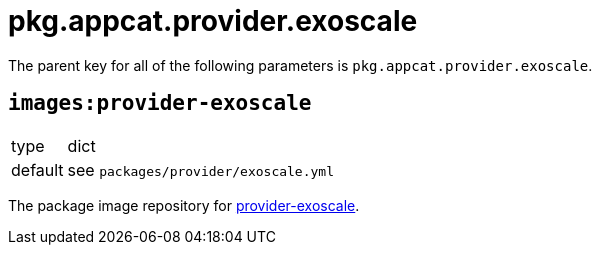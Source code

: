 = pkg.appcat.provider.exoscale

The parent key for all of the following parameters is `pkg.appcat.provider.exoscale`.

== `images:provider-exoscale`

[horizontal]
type:: dict
default:: see `packages/provider/exoscale.yml`

The package image repository for https://github.com/vshn/provider-exoscale[provider-exoscale].
